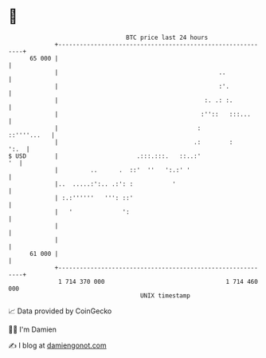 * 👋

#+begin_example
                                    BTC price last 24 hours                    
                +------------------------------------------------------------+ 
         65 000 |                                                            | 
                |                                             ..             | 
                |                                             :'.            | 
                |                                         :. .: :.           | 
                |                                        :''::   :::...      | 
                |                                       :        ::''''...   | 
                |                                      .:        :      ':.  | 
   $ USD        |                      .:::.:::.   ::..:'                 '  | 
                |         ..      .  ::'  ''   ':.:' '                       | 
                |..  .....:':.. .:': :           '                           | 
                | :.:''''''   ''': ::'                                       | 
                |   '              ':                                        | 
                |                                                            | 
                |                                                            | 
         61 000 |                                                            | 
                +------------------------------------------------------------+ 
                 1 714 370 000                                  1 714 460 000  
                                        UNIX timestamp                         
#+end_example
📈 Data provided by CoinGecko

🧑‍💻 I'm Damien

✍️ I blog at [[https://www.damiengonot.com][damiengonot.com]]
